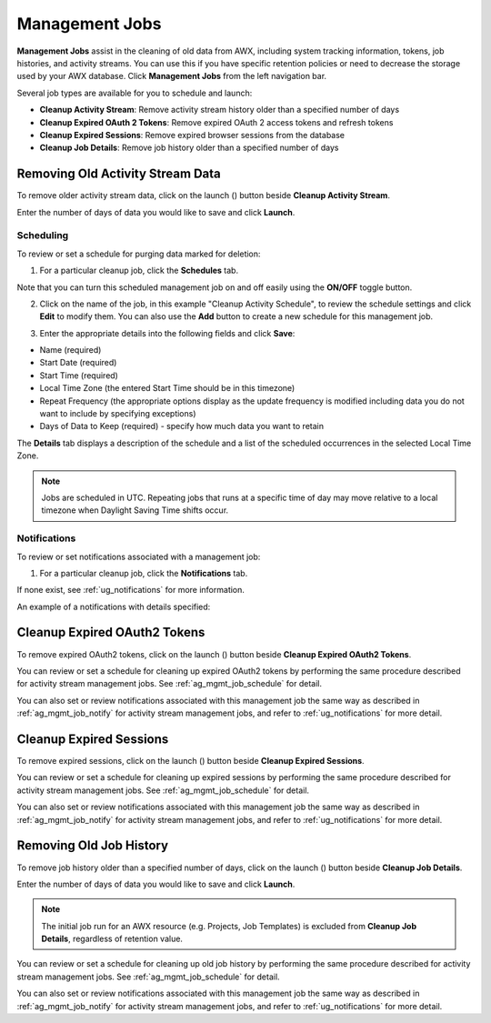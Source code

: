 .. _ag_management_jobs:

Management Jobs
------------------

.. index::
   single: management jobs
   single: cleaning old data
   single: removing old data


**Management Jobs** assist in the cleaning of old data from AWX, including system tracking information, tokens, job histories, and activity streams. You can use this if you have specific retention policies or need to decrease the storage used by your AWX database. Click **Management Jobs** from the left navigation bar.

|management jobs|

.. |management jobs|  image:: ../common/images/ug-management-jobs.png

Several job types are available for you to schedule and launch: 

- **Cleanup Activity Stream**: Remove activity stream history older than a specified number of days   
- **Cleanup Expired OAuth 2 Tokens**:  Remove expired OAuth 2 access tokens and refresh tokens
- **Cleanup Expired Sessions**:   Remove expired browser sessions from the database
- **Cleanup Job Details**: Remove job history older than a specified number of days 

Removing Old Activity Stream Data
============================================

.. index::
   pair: management jobs; cleanup activity stream
   single: activity stream cleanup management job

To remove older activity stream data, click on the launch (|launch|) button beside **Cleanup Activity Stream**.

|activity stream launch - remove activity stream launch|

.. |activity stream launch - remove activity stream launch| image:: ../common/images/ug-management-jobs-remove-activity-stream-launch.png

Enter the number of days of data you would like to save and click **Launch**.

.. _ag_mgmt_job_schedule:

Scheduling
~~~~~~~~~~~~

To review or set a schedule for purging data marked for deletion:

1.  For a particular cleanup job, click the **Schedules** tab.

.. image:: ../common/images/ug-management-jobs-remove-activity-stream-schedule.png

Note that you can turn this scheduled management job on and off easily using the **ON/OFF** toggle button.

2. Click on the name of the job, in this example "Cleanup Activity Schedule", to review the schedule settings and click **Edit** to modify them. You can also use the **Add** button to create a new schedule for this management job.

.. image:: ../common/images/ug-management-jobs-remove-activity-stream-schedule-details.png

3. Enter the appropriate details into the following fields and click **Save**:

- Name (required)
- Start Date (required)
- Start Time (required)
- Local Time Zone (the entered Start Time should be in this timezone)
- Repeat Frequency (the appropriate options display as the update frequency is modified including data you do not want to include by specifying exceptions)
- Days of Data to Keep (required) - specify how much data you want to retain

The **Details** tab displays a description of the schedule and a list of the scheduled occurrences in the selected Local Time Zone.

.. note::

    Jobs are scheduled in UTC. Repeating jobs that runs at a specific time of day may move relative to a local timezone when Daylight Saving Time shifts occur.


.. _ag_mgmt_job_notify:

Notifications
~~~~~~~~~~~~~~~

To review or set notifications associated with a management job:

1.  For a particular cleanup job, click the **Notifications** tab.

.. image:: ../common/images/management-job-notifications.png

If none exist, see :ref:`ug_notifications` for more information.

.. image:: ../common/images/management-job-notifications-empty.png

An example of a notifications with details specified:

.. image:: ../common/images/management-job-add-notification-details.png


Cleanup Expired OAuth2 Tokens
====================================

.. index::
   pair: management jobs; cleanup expired OAuth2 tokens
   single: expired OAuth2 tokens cleanup management job

To remove expired OAuth2 tokens, click on the launch (|launch|) button beside **Cleanup Expired OAuth2 Tokens**.

You can review or set a schedule for cleaning up expired OAuth2 tokens by performing the same procedure described for activity stream management jobs. See :ref:`ag_mgmt_job_schedule` for detail.

You can also set or review notifications associated with this management job the same way as described in :ref:`ag_mgmt_job_notify` for activity stream management jobs, and refer to :ref:`ug_notifications` for more detail.


Cleanup Expired Sessions
====================================

.. index::
   pair: management jobs; cleanup expired sessions
   single: expired sessions cleanup management job

To remove expired sessions, click on the launch (|launch|) button beside **Cleanup Expired Sessions**.

You can review or set a schedule for cleaning up expired sessions by performing the same procedure described for activity stream management jobs. See :ref:`ag_mgmt_job_schedule` for detail.

You can also set or review notifications associated with this management job the same way as described in :ref:`ag_mgmt_job_notify` for activity stream management jobs, and refer to :ref:`ug_notifications` for more detail.


Removing Old Job History 
====================================

.. index::
   pair: management jobs; cleanup job history
   single: job history cleanup management job

To remove job history older than a specified number of days, click on the launch (|launch|) button beside **Cleanup Job Details**.

.. |launch| image:: ../common/images/launch-button.png

|management jobs - cleanup job launch|

.. |management jobs - cleanup job launch| image:: ../common/images/ug-management-jobs-cleanup-job-launch.png

Enter the number of days of data you would like to save and click **Launch**.

.. note::

    The initial job run for an AWX resource (e.g. Projects, Job Templates) is excluded from **Cleanup Job Details**, regardless of retention value.

You can review or set a schedule for cleaning up old job history by performing the same procedure described for activity stream management jobs. See :ref:`ag_mgmt_job_schedule` for detail.

You can also set or review notifications associated with this management job the same way as described in :ref:`ag_mgmt_job_notify` for activity stream management jobs, and refer to :ref:`ug_notifications` for more detail.

